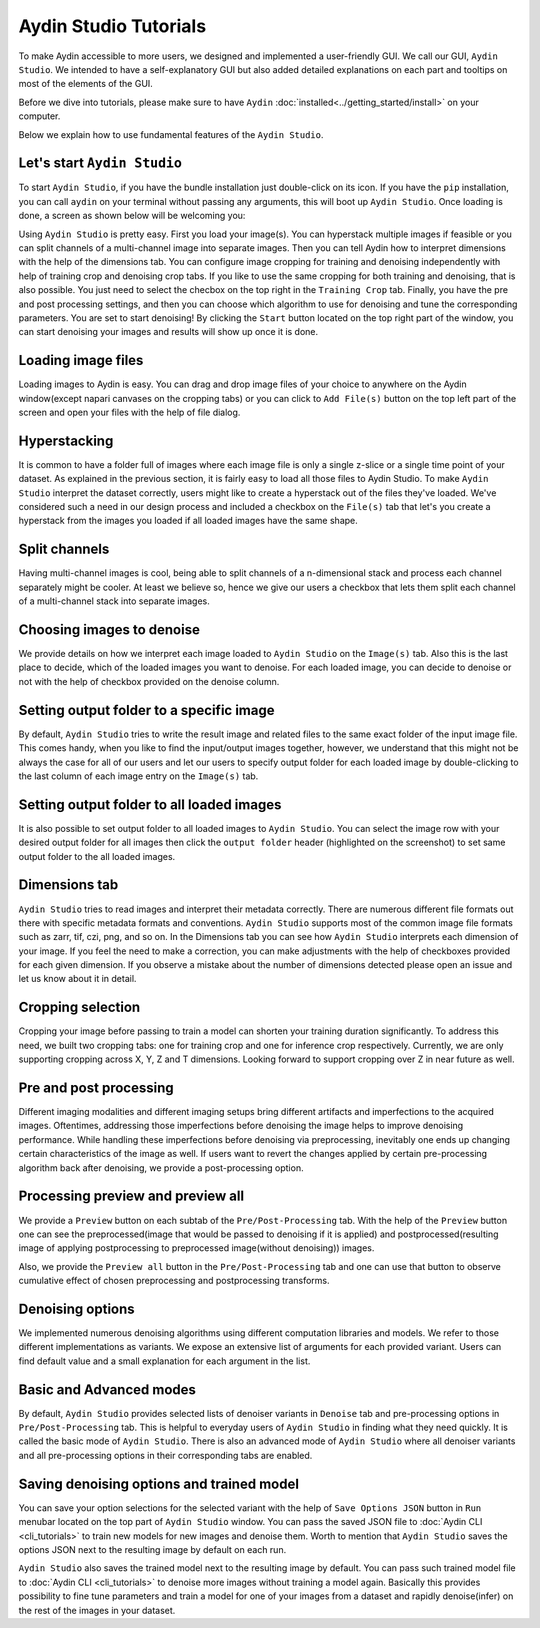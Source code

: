 =======================
Aydin Studio Tutorials
=======================

To make Aydin accessible to more users, we designed and implemented a
user-friendly GUI. We call our GUI, ``Aydin Studio``. We intended to have a self-explanatory
GUI but also added detailed explanations on each part and tooltips on most of the elements
of the GUI.

Before we dive into tutorials, please make sure to have ``Aydin`` :doc:`installed<../getting_started/install>` on your computer.

Below we explain how to use fundamental features of the ``Aydin Studio``.

Let's start ``Aydin Studio``
~~~~~~~~~~~~~~~~~~~~~~~~~~~~~~

To start ``Aydin Studio``, if you have the bundle installation just double-click on its icon. If
you have the ``pip`` installation, you can call ``aydin`` on your terminal without passing any arguments,
this will boot up ``Aydin Studio``. Once loading is done, a screen as shown below will be
welcoming you:


.. image:: ../resources/aydin_welcome_screen.png


Using ``Aydin Studio`` is pretty easy. First you load your image(s). You can hyperstack
multiple images if feasible or you can split channels of a multi-channel image into separate images.
Then you can tell Aydin how to interpret dimensions with the help of the dimensions tab. You can configure
image cropping for training and denoising independently with help of training crop and denoising crop tabs.
If you like to use the same cropping for both training and denoising, that is also possible. You just need to
select the checbox on the top right in the ``Training Crop`` tab. Finally, you have the pre and post processing
settings, and then you can choose which algorithm to use for denoising and tune the corresponding parameters.
You are set to start denoising! By clicking the ``Start`` button located on the top right part of the window,
you can start denoising your images and results will show up once it is done.


.. image:: ../resources/aydin_flow_navbar.png


Loading image files
~~~~~~~~~~~~~~~~~~~~~~

.. image:: ../resources/aydin_load_image.png

Loading images to Aydin is easy. You can drag and drop image files of your
choice to anywhere on the Aydin window(except napari canvases on the cropping tabs) or
you can click to ``Add File(s)`` button on the top left part of the screen and open your files
with the help of file dialog.


Hyperstacking
~~~~~~~~~~~~~~~

.. image:: ../resources/aydin_hyperstack.png

It is common to have a folder full of images where each image file is only a single z-slice
or a single time point of your dataset. As explained in the previous section, it is fairly
easy to load all those files to Aydin Studio. To make ``Aydin Studio`` interpret the dataset
correctly, users might like to create a hyperstack out of the files they've loaded. We've
considered such a need in our design process and included a checkbox on the ``File(s)`` tab that
let's you create a hyperstack from the images you loaded if all loaded images have the same shape.


Split channels
~~~~~~~~~~~~~~~

.. image:: ../resources/aydin_splitchannels.png

Having multi-channel images is cool, being able to split channels of a n-dimensional stack
and process each channel separately might be cooler. At least we believe so, hence we
give our users a checkbox that lets them split each channel of a multi-channel stack into
separate images.


Choosing images to denoise
~~~~~~~~~~~~~~~~~~~~~~~~~~~~~

.. image:: ../resources/aydin_images_tab_choose_to_denoise.png

We provide details on how we interpret each image loaded to ``Aydin Studio`` on the ``Image(s)`` tab.
Also this is the last place to decide, which of the loaded images you want to denoise. For each loaded
image, you can decide to denoise or not with the help of checkbox provided on the denoise column.


Setting output folder to a specific image
~~~~~~~~~~~~~~~~~~~~~~~~~~~~~~~~~~~~~~~~~~~

.. image:: ../resources/aydin_images_tab_single_file_output_folder.png

By default, ``Aydin Studio`` tries to write the result image and related files to the same exact
folder of the input image file. This comes handy, when you like to find the input/output images
together, however, we understand that this might not be always the case for all of our users and
let our users to specify output folder for each loaded image by double-clicking to the last column
of each image entry on the ``Image(s)`` tab.


Setting output folder to all loaded images
~~~~~~~~~~~~~~~~~~~~~~~~~~~~~~~~~~~~~~~~~~~~

.. image:: ../resources/aydin_images_tab_all_files_output_folder.png

It is also possible to set output folder to all loaded images to ``Aydin Studio``. You can select the
image row with your desired output folder for all images then click the ``output folder`` header (highlighted
on the screenshot) to set same output folder to the all loaded images.


Dimensions tab
~~~~~~~~~~~~~~~

.. image:: ../resources/aydin_dims_tab_simple.png

``Aydin Studio`` tries to read images and interpret their metadata correctly.
There are numerous different file formats out there with specific metadata formats and conventions.
``Aydin Studio`` supports most of the common image file formats such as zarr, tif, czi, png, and so on.
In the Dimensions tab you can see how ``Aydin Studio`` interprets each dimension of your image.
If you feel the need to make a correction, you can make adjustments with the help of checkboxes provided
for each given dimension. If you observe a mistake about the number of dimensions detected please open an
issue and let us know about it in detail.

.. image:: ../resources/aydin_dims_tab_complex.png

Cropping selection
~~~~~~~~~~~~~~~~~~~~~~

.. image:: ../resources/aydin_crop_tab.png

Cropping your image before passing to train a model can shorten your training duration significantly.
To address this need, we built two cropping tabs: one for training crop and one for inference crop
respectively. Currently, we are only supporting cropping across X, Y, Z and T dimensions. Looking
forward to support cropping over Z in near future as well.


Pre and post processing
~~~~~~~~~~~~~~~~~~~~~~~~~~

.. image:: ../resources/aydin_processing_tab.png

Different imaging modalities and different imaging setups bring different artifacts and
imperfections to the acquired images. Oftentimes, addressing those imperfections before
denoising the image helps to improve denoising performance. While handling these
imperfections before denoising via preprocessing, inevitably one ends up changing certain
characteristics of the image as well. If users want to revert the changes applied by certain
pre-processing algorithm back after denoising, we provide a post-processing option.


Processing preview and preview all
~~~~~~~~~~~~~~~~~~~~~~~~~~~~~~~~~~~~

.. image:: ../resources/aydin_preview_buttons.png

We provide a ``Preview`` button on each subtab of the ``Pre/Post-Processing`` tab. With the help of the
``Preview`` button one can see the preprocessed(image that would be passed to denoising if it
is applied) and postprocessed(resulting image of applying postprocessing to preprocessed
image(without denoising)) images.

Also, we provide the ``Preview all`` button in the ``Pre/Post-Processing`` tab and one can use that button
to observe cumulative effect of chosen preprocessing and postprocessing transforms.


Denoising options
~~~~~~~~~~~~~~~~~~~~~~~~~

.. image:: ../resources/aydin_denoise_tab.png

We implemented numerous denoising algorithms using different computation libraries and models.
We refer to those different implementations as variants. We expose an extensive list of arguments
for each provided variant. Users can find default value and a small explanation for each argument
in the list.


Basic and Advanced modes
~~~~~~~~~~~~~~~~~~~~~~~~~~~

By default, ``Aydin Studio`` provides selected lists of denoiser variants in ``Denoise`` tab and pre-processing
options in ``Pre/Post-Processing`` tab. This is helpful to everyday users of ``Aydin Studio`` in finding
what they need quickly. It is called the basic mode of ``Aydin Studio``. There is also an advanced mode
of ``Aydin Studio`` where all denoiser variants and all pre-processing options in their corresponding tabs
are enabled. 


Saving denoising options and trained model
~~~~~~~~~~~~~~~~~~~~~~~~~~~~~~~~~~~~~~~~~~~~

.. image:: ../resources/aydin_run_menubar.png

You can save your option selections for the selected variant with the help of ``Save Options JSON``
button in ``Run`` menubar located on the top part of ``Aydin Studio`` window. You can pass the
saved JSON file to :doc:`Aydin CLI <cli_tutorials>`  to train new models for new images
and denoise them. Worth to mention that ``Aydin Studio``  saves the options JSON next to the resulting
image by default on each run.

``Aydin Studio`` also saves the trained model next to the resulting image by default. You can
pass such trained model file to :doc:`Aydin CLI <cli_tutorials>` to denoise more images
without training a model again. Basically this provides possibility to fine tune parameters and train
a model for one of your images from a dataset and rapidly denoise(infer) on the rest of the images
in your dataset.

